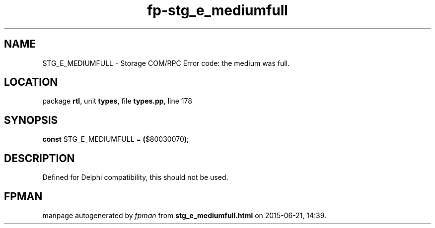 .\" file autogenerated by fpman
.TH "fp-stg_e_mediumfull" 3 "2014-03-14" "fpman" "Free Pascal Programmer's Manual"
.SH NAME
STG_E_MEDIUMFULL - Storage COM/RPC Error code: the medium was full.
.SH LOCATION
package \fBrtl\fR, unit \fBtypes\fR, file \fBtypes.pp\fR, line 178
.SH SYNOPSIS
\fBconst\fR STG_E_MEDIUMFULL = \fB(\fR$80030070\fB)\fR;

.SH DESCRIPTION
Defined for Delphi compatibility, this should not be used.


.SH FPMAN
manpage autogenerated by \fIfpman\fR from \fBstg_e_mediumfull.html\fR on 2015-06-21, 14:39.


